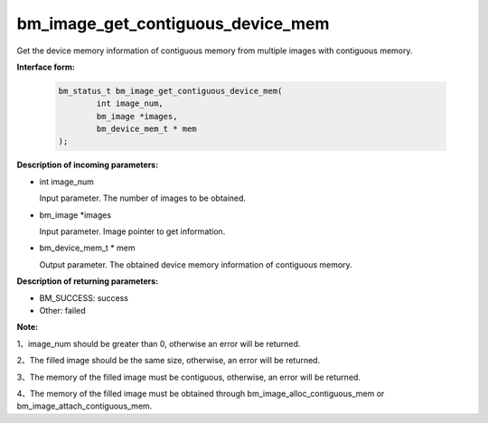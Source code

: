bm_image_get_contiguous_device_mem
==================================


Get the device memory information of contiguous memory from multiple images with contiguous memory.


**Interface form:**

    .. code-block:: c

        bm_status_t bm_image_get_contiguous_device_mem(
                int image_num,
                bm_image *images,
                bm_device_mem_t * mem
        );


**Description of incoming parameters:**

* int image_num

  Input parameter. The number of images to be obtained.

* bm_image \*images

  Input parameter. Image pointer to get information.

* bm_device_mem_t \* mem

  Output parameter. The obtained device memory information of contiguous memory.


**Description of returning parameters:**

* BM_SUCCESS: success

* Other: failed


**Note:**

1、image_num should be greater than 0, otherwise an error will be returned.

2、The filled image should be the same size, otherwise, an error will be returned.

3、The memory of the filled image must be contiguous, otherwise, an error will be returned.

4、The memory of the filled image must be obtained through bm_image_alloc_contiguous_mem or bm_image_attach_contiguous_mem.
